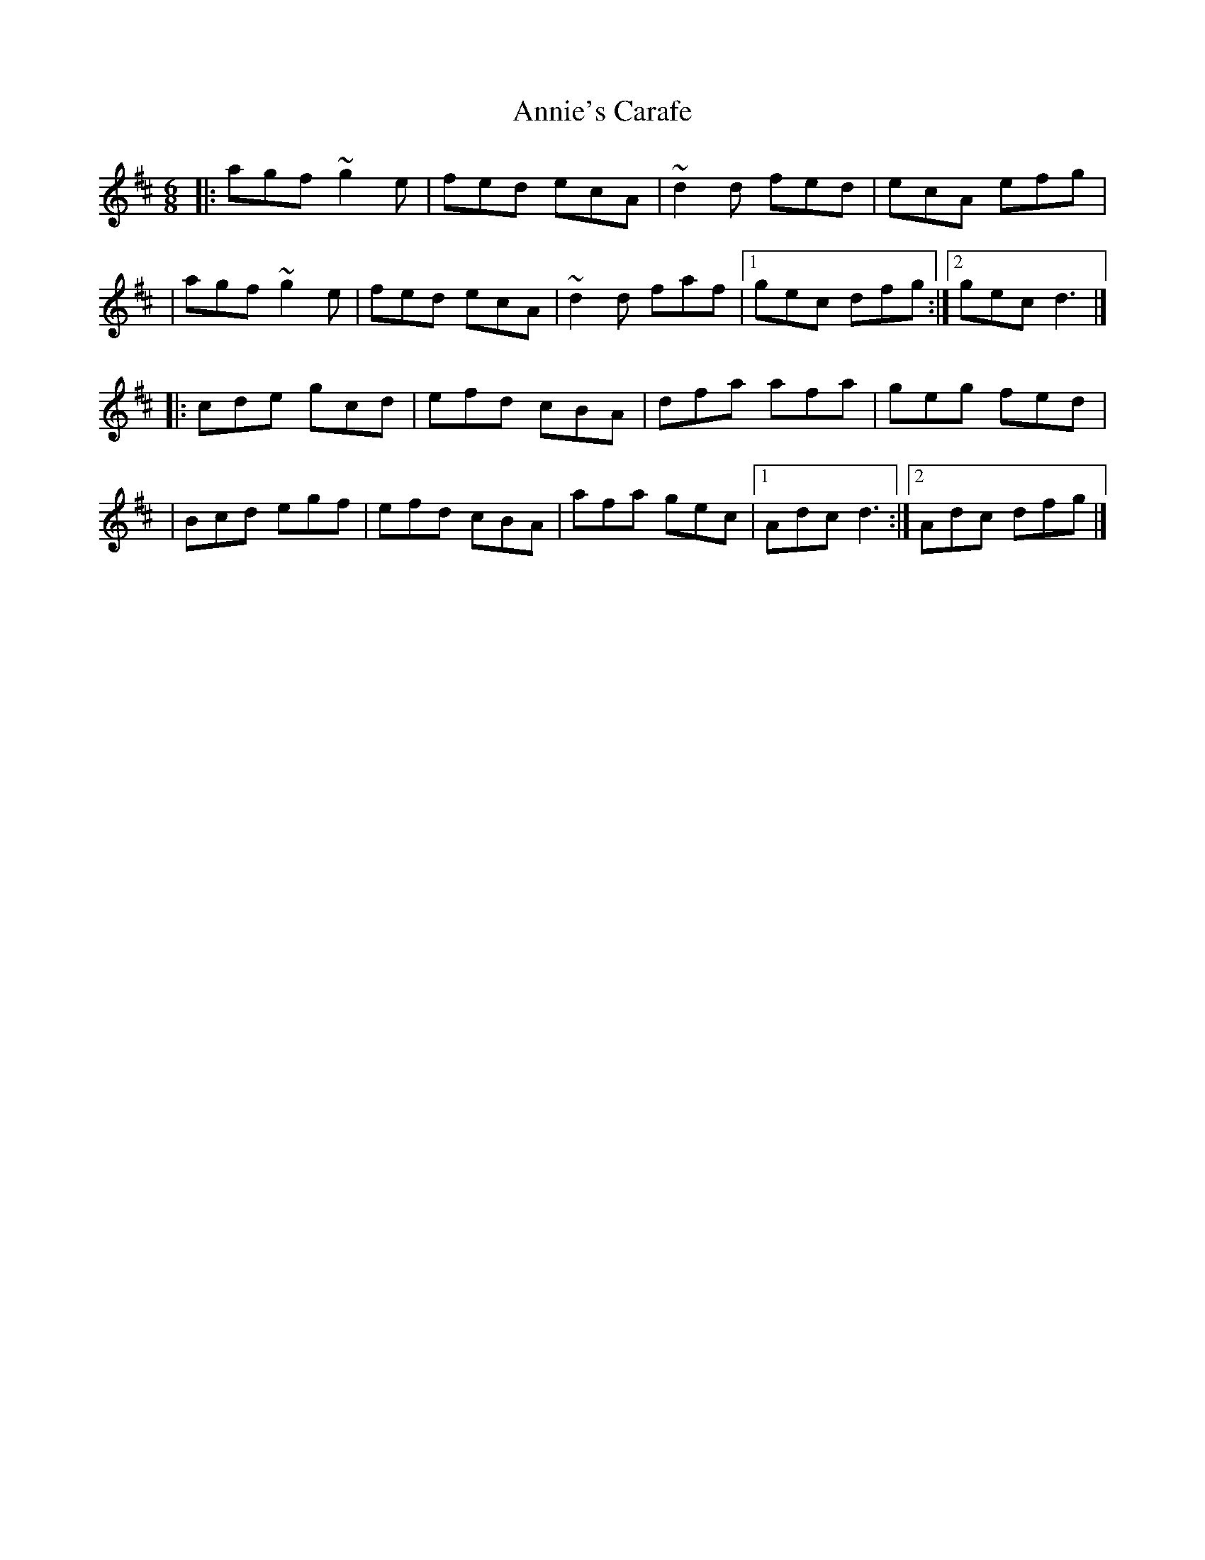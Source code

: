 X:1
T:Annie's Carafe
R:jig
M:6/8
L:1/8
K:D
|:agf ~g2e|fed ecA|~d2d fed|ecA efg|
|agf ~g2e|fed ecA|~d2d faf|1 gec dfg:|2 gec d3|]
|:cde gcd|efd cBA|dfa afa|geg fed|
|Bcd egf|efd cBA|afa gec|1 Adc d3:|2 Adc dfg|]